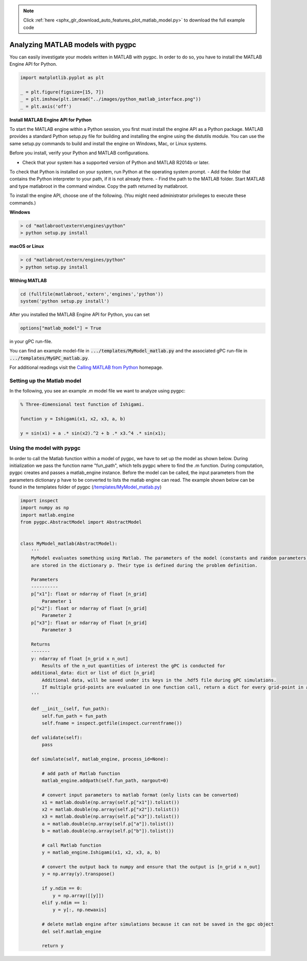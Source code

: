 .. note::
    :class: sphx-glr-download-link-note

    Click :ref:`here <sphx_glr_download_auto_features_plot_matlab_model.py>` to download the full example code
.. rst-class:: sphx-glr-example-title

.. _sphx_glr_auto_features_plot_matlab_model.py:


Analyzing MATLAB models with pygpc
==================================

You can easily investigate your models written in MATLAB with pygpc. In order to do so, you have to
install the MATLAB Engine API for Python.


.. code-block:: default

    import matplotlib.pyplot as plt

    _ = plt.figure(figsize=[15, 7])
    _ = plt.imshow(plt.imread("../images/python_matlab_interface.png"))
    _ = plt.axis('off')




.. image:: /auto_features/images/sphx_glr_plot_matlab_model_001.png
    :class: sphx-glr-single-img





**Install MATLAB Engine API for Python**

To start the MATLAB engine within a Python session, you first must install the engine API as a Python package.
MATLAB provides a standard Python setup.py file for building and installing the engine using the distutils module.
You can use the same setup.py commands to build and install the engine on Windows, Mac, or Linux systems.

Before you install, verify your Python and MATLAB configurations.

- Check that your system has a supported version of Python and MATLAB R2014b or later.
To check that Python is installed on your system, run Python at the operating system prompt.
- Add the folder that contains the Python interpreter to your path, if it is not already there.
- Find the path to the MATLAB folder. Start MATLAB and type matlabroot in the command window. Copy the path returned by matlabroot.

To install the engine API, choose one of the following. (You might need administrator privileges
to execute these commands.)

**Windows**

.. code-block:: bash

   > cd "matlabroot\extern\engines\python"
   > python setup.py install

**macOS or Linux**

.. code-block:: bash

   > cd "matlabroot/extern/engines/python"
   > python setup.py install

**Withing MATLAB**

.. code-block:: bash

   cd (fullfile(matlabroot,'extern','engines','python'))
   system('python setup.py install')

After you installed the MATLAB Engine API for Python, you can set

.. code-block:: python

   options["matlab_model"] = True

in your gPC run-file.

You can find an example model-file in :code:`.../templates/MyModel_matlab.py` and the associated gPC
run-file in :code:`.../templates/MyGPC_matlab.py`.

For additional readings visit the `Calling MATLAB from Python
<https://www.mathworks.com/help/matlab/matlab-engine-for-python.html?s_tid=CRUX_lftnav>`_ homepage.

Setting up the Matlab model
^^^^^^^^^^^^^^^^^^^^^^^^^^^
In the following, you see an example .m model file we want to analyze using pygpc:

.. code-block:: matlab

    % Three-dimensional test function of Ishigami.

    function y = Ishigami(x1, x2, x3, a, b)

    y = sin(x1) + a .* sin(x2).^2 + b .* x3.^4 .* sin(x1);

Using the model with pypgc
^^^^^^^^^^^^^^^^^^^^^^^^^^
In order to call the Matlab function within a model of pygpc, we have to set up the model as shown below.
During initialization we pass the function name "fun_path", which tells pygpc where to find the .m function.
During computation, pygpc creates and passes a matlab_engine instance. Before the model can be called,
the input parameters from the parameters dictionary p have to be converted to lists the matlab engine can read.
The example shown below can be found in the templates folder of pygpc (`/templates/MyModel_matlab.py
<../../../../templates/MyModel_matlab.py>`_)

.. code-block:: python

    import inspect
    import numpy as np
    import matlab.engine
    from pygpc.AbstractModel import AbstractModel


    class MyModel_matlab(AbstractModel):
        '''
        MyModel evaluates something using Matlab. The parameters of the model (constants and random parameters)
        are stored in the dictionary p. Their type is defined during the problem definition.

        Parameters
        ----------
        p["x1"]: float or ndarray of float [n_grid]
            Parameter 1
        p["x2"]: float or ndarray of float [n_grid]
            Parameter 2
        p["x3"]: float or ndarray of float [n_grid]
            Parameter 3

        Returns
        -------
        y: ndarray of float [n_grid x n_out]
            Results of the n_out quantities of interest the gPC is conducted for
        additional_data: dict or list of dict [n_grid]
            Additional data, will be saved under its keys in the .hdf5 file during gPC simulations.
            If multiple grid-points are evaluated in one function call, return a dict for every grid-point in a list
        '''

        def __init__(self, fun_path):
            self.fun_path = fun_path
            self.fname = inspect.getfile(inspect.currentframe())

        def validate(self):
            pass

        def simulate(self, matlab_engine, process_id=None):

            # add path of Matlab function
            matlab_engine.addpath(self.fun_path, nargout=0)

            # convert input parameters to matlab format (only lists can be converted)
            x1 = matlab.double(np.array(self.p["x1"]).tolist())
            x2 = matlab.double(np.array(self.p["x2"]).tolist())
            x3 = matlab.double(np.array(self.p["x3"]).tolist())
            a = matlab.double(np.array(self.p["a"]).tolist())
            b = matlab.double(np.array(self.p["b"]).tolist())

            # call Matlab function
            y = matlab_engine.Ishigami(x1, x2, x3, a, b)

            # convert the output back to numpy and ensure that the output is [n_grid x n_out]
            y = np.array(y).transpose()

            if y.ndim == 0:
                y = np.array([[y]])
            elif y.ndim == 1:
                y = y[:, np.newaxis]

            # delete matlab engine after simulations because it can not be saved in the gpc object
            del self.matlab_engine

            return y


.. rst-class:: sphx-glr-timing

   **Total running time of the script:** ( 0 minutes  0.358 seconds)


.. _sphx_glr_download_auto_features_plot_matlab_model.py:


.. only :: html

 .. container:: sphx-glr-footer
    :class: sphx-glr-footer-example



  .. container:: sphx-glr-download

     :download:`Download Python source code: plot_matlab_model.py <plot_matlab_model.py>`



  .. container:: sphx-glr-download

     :download:`Download Jupyter notebook: plot_matlab_model.ipynb <plot_matlab_model.ipynb>`


.. only:: html

 .. rst-class:: sphx-glr-signature

    `Gallery generated by Sphinx-Gallery <https://sphinx-gallery.github.io>`_
